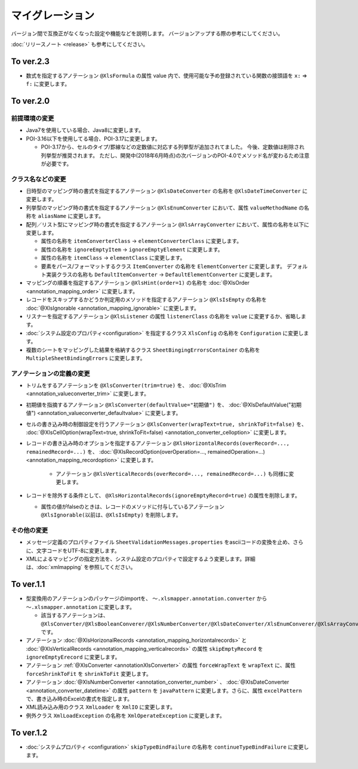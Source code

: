======================================
マイグレーション
======================================

バージョン間で互換正がなくなった設定や機能などを説明します。
バージョンアップする際の参考にしてください。

:doc:`リリースノート <release>` も参考にしてください。

--------------------------------------------------------
To ver.2.3
--------------------------------------------------------

* 数式を指定するアノテーション ``@XlsFormula`` の属性 value 内で、使用可能な予め登録されている関数の接頭語を ``x:`` ⇒ ``f:`` に変更します。

--------------------------------------------------------
To ver.2.0
--------------------------------------------------------

^^^^^^^^^^^^^^^^^^^^^^^^^^^^^^^^^^^
前提環境の変更
^^^^^^^^^^^^^^^^^^^^^^^^^^^^^^^^^^^

* Java7を使用している場合、Java8に変更します。
* POI-3.16以下を使用してる場合、POI-3.17に変更します。

  * POI-3.17から、セルのタイプ/罫線などの定数値に対応する列挙型が追加されてました。
    今後、定数値は削除され列挙型が推奨されます。
    ただし、開発中(2018年6月時点)の次バージョンのPOI-4.0でメソッド名が変わるため注意が必要です。

^^^^^^^^^^^^^^^^^^^^^^^^^^^^^^^^^^^
クラス名などの変更
^^^^^^^^^^^^^^^^^^^^^^^^^^^^^^^^^^^

* 日時型のマッピング時の書式を指定するアノテーション ``@XlsDateConverter`` の名称を ``@XlsDateTimeConverter`` に変更します。
* 列挙型のマッピング時の書式を指定するアノテーション ``@XlsEnumConverter`` において、属性 ``valueMethodName`` の名称を ``aliasName`` に変更します。
* 配列／リスト型にマッピング時の書式を指定するアノテーション ``@XlsArrayConverter`` において、属性の名称を以下に変更します。

  * 属性の名称を ``itemConverterClass`` → ``elementConverterClass`` に変更します。
  * 属性の名称を ``ignoreEmptyItem`` → ``ignoreEmptyElement`` に変更します。
  * 属性の名称を ``itemClass`` → ``elementClass`` に変更します。
  * 要素をパース/フォーマットするクラス ``ItemConverter`` の名称を ``ElementConverter`` に変更します。
    デフォルト実装クラスの名称も ``DefaultItemConverter`` → ``DefaultElementConverter`` に変更します。

* マッピングの順番を指定するアノテーション ``@XlsHint(order=1)`` の名称を :doc:`@XlsOrder <annotation_mapping_order>` に変更します。
* レコードをスキップするかどうか判定用のメソッドを指定するアノテーション ``@XlsIsEmpty`` の名称を :doc:`@XlsIgnorable <annotation_mapping_ignorable>` に変更します。
* リスナーを指定するアノテーション ``@XlsListener`` の属性 ``listenerClass`` の名称を ``value`` に変更するか、省略します。
* :doc:`システム設定のプロパティ<configuration>` を指定するクラス ``XlsConfig`` の名称を ``Configuration`` に変更します。
* 複数のシートをマッピングした結果を格納するクラス ``SheetBingingErrorsContainer`` の名称を ``MultipleSheetBindingErrors`` に変更します。

^^^^^^^^^^^^^^^^^^^^^^^^^^^^^^^^^^^
アノテーションの定義の変更
^^^^^^^^^^^^^^^^^^^^^^^^^^^^^^^^^^^

* トリムをするアノテーションを ``@XlsConverter(trim=true)`` を、 :doc:`@XlsTrim <annotation_valueconverter_trim>` に変更します。
* 初期値を指摘するアノテーション ``@XlsConverter(defaultValue="初期値")`` を、 :doc:`@XlsDefaultValue("初期値") <annotation_valueconverter_defaultvalue>` に変更します。
* セルの書き込み時の制御設定を行うアノテーション ``@XlsConverter(wrapText=true, shrinkToFit=false)`` を、 :doc:`@XlsCellOption(wrapText=true, shrinkToFit=false) <annotation_converter_celloption>` に変更します。
* レコードの書き込み時のオプションを指定するアノテーション ``@XlsHorizontalRecords(overRecord=..., remainedRecord=...)`` を、 :doc:`@XlsRecordOption(overOperation=..., remainedOperation=...) <annotation_mapping_recordoption>` に変更します。 
    
    * アノテーション ``@XlsVerticalRecords(overRecord=..., remainedRecord=...)`` も同様に変更します。

* レコードを除外する条件として、 ``@XlsHorizontalRecords(ignoreEmptyRecord=true)`` の属性を削除します。
  
  * 属性の値がfalseのときは、レコードのメソッドに付与しているアノテーション ``@XlsIgnorable(以前は、@XlsIsEmpty)`` を削除します。


^^^^^^^^^^^^^^^^^^^^^^^^^^^^^^^^^^^
その他の変更
^^^^^^^^^^^^^^^^^^^^^^^^^^^^^^^^^^^

* メッセージ定義のプロパティファイル ``SheetValidationMessages.properties`` をasciiコードの変換を止め、さらに、文字コードをUTF-8に変更します。
* XMLによるマッピングの指定方法を、システム設定のプロパティで設定するよう変更します。詳細は、:doc:`xmlmapping` を参照してください。


--------------------------------------------------------
To ver.1.1
--------------------------------------------------------

* 型変換用のアノテーションのパッケージのimportを、 ``～.xlsmapper.annotation.converter`` から ``～.xlsmapper.annotation`` に変更します。

  * 該当するアノテーションは、``@XlsConverter/@XlsBooleanConverer/@XlsNumberConverter/@XlsDateConverter/XlsEnumConverer/@XlsArrayConverter`` です。

* アノテーション :doc:`@XlsHorizonalRecords <annotation_mapping_horizontalrecords>` と :doc:`@XlsVerticalRecords <annotation_mapping_verticalrecords>` の属性 ``skipEmptyRecord`` を ``ignoreEmptyErecord`` に変更します。

* アノテーション :ref:`@XlsConverter <annotationXlsConverter>` の属性 ``forceWrapText`` を ``wrapText`` に、属性 ``forceShrinkToFit`` を ``shrinkToFit`` 変更します。

* アノテーション :doc:`@XlsNumberConverter <annotation_converter_number>` 、 :doc:`@XlsDateConverter <annotation_converter_datetime>` の属性 ``pattern`` を ``javaPattern`` に変更します。さらに、属性 ``excelPattern`` で、書き込み時のExcelの書式を指定します。


* XML読み込み用のクラス ``XmlLoader`` を ``XmlIO`` に変更します。

* 例外クラス ``XmlLoadException`` の名称を ``XmlOperateException`` に変更します。


--------------------------------------------------------
To ver.1.2
--------------------------------------------------------

* :doc:`システムプロパティ <configuration>` ``skipTypeBindFailure`` の名称を ``continueTypeBindFailure`` に変更します。


